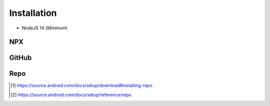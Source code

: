 ============
Installation
============

- NodeJS 14 (*Minimum*)

NPX
===

.. highlight:: bash

.. code-block::
  :caption: node_modules

  npm init
  npm i sqd-cli sqd-serve

  npx sqd init
  npx sqd serve

.. code-block::
  :caption: local (dev)

  npm init
  npm i sqd-cli sqd-serve

  npx sqd init --public --local-serve
  node serve.js

.. code-block::
  :caption: without sqd-cli

  npm init
  npm i squared sqd-serve

  mkdir dist html
  cp -r ./node_modules/squared/dist/* ./dist
  cp ./node_modules/squared/html/* ./html     # optional
  cp ./node_modules/sqd-serve/config/json/* . # yaml

  npx serve

GitHub
======

.. code-block::
  :caption: prod - 5.1.2

  git clone https://github.com/anpham6/squared
  cd squared
  git checkout 5.1.2

  npm install
  npm run build:all

  cd ..

  git clone https://github.com/anpham6/squared-express
  cd squared-express
  git checkout 3.1.1

  npm install
  npm run prod
  npm run deploy # deploy:yaml

  cd ../squared

  # squared.json
  node serve.js

.. code-block::
  :caption: dev - 5.2.0

  git clone https://github.com/anpham6/squared
  cd squared
  git checkout 5.2.0

  npm install
  npm run build:dev

  cd ..

  git clone https://github.com/anpham6/squared-express
  cd squared-express
  git checkout 3.2.0

  npm install
  npm run dev
  npm run deploy:config # deploy:config:yaml

  cd ../squared

  # squared.json
  node serve.js

Repo
====

.. code-block::
  :caption: Install [#]_

  export REPO=$(mktemp /tmp/repo.XXXXXXXXX)
  curl -o ${REPO} https://storage.googleapis.com/git-repo-downloads/repo
  gpg --recv-keys 8BB9AD793E8E6153AF0F9A4416530D5E920F5C65
  curl -s https://storage.googleapis.com/git-repo-downloads/repo.asc | gpg --verify - ${REPO} && install -m 755 ${REPO} ~/bin/repo

.. code-block::
  :caption: Usage [#]_

  mkdir workspace
  cd workspace

  repo init -u https://github.com/anpham6/squared-repo -m 5.1.5.xml
  repo sync

  ls
  android-docs  chrome-docs  e-mc  pi-r  squared  squared-express

  cd squared

.. [#] https://source.android.com/docs/setup/download#installing-repo
.. [#] https://source.android.com/docs/setup/reference/repo